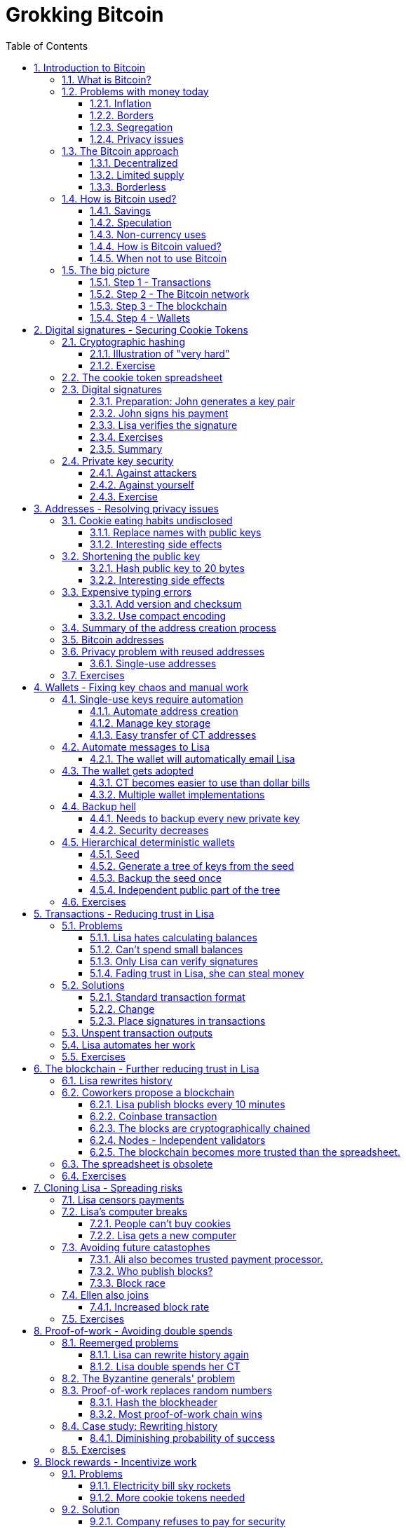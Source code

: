 = Grokking Bitcoin
:doctype: book
:sectnums:
:toc:
:toclevels: 3

== Introduction to Bitcoin
=== What is Bitcoin?
=== Problems with money today
==== Inflation
==== Borders
==== Segregation
==== Privacy issues
=== The Bitcoin approach
==== Decentralized
==== Limited supply
==== Borderless
=== How is Bitcoin used?
==== Savings
==== Speculation
==== Non-currency uses
===== Ownership
===== Proof of existence
==== How is Bitcoin valued?
==== When not to use Bitcoin
===== Tiny payments
===== Instant payments
===== Savings you can not afford to lose
=== The big picture
==== Step 1 - Transactions
==== Step 2 - The Bitcoin network
==== Step 3 - The blockchain
==== Step 4 - Wallets

== Digital signatures - Securing Cookie Tokens
=== Cryptographic hashing
==== Illustration of "very hard"
==== Exercise
=== The cookie token spreadsheet
=== Digital signatures
==== Preparation: John generates a key pair
==== John signs his payment
==== Lisa verifies the signature
==== Exercises
==== Summary
=== Private key security
==== Against attackers
==== Against yourself
==== Exercise

== Addresses - Resolving privacy issues
=== Cookie eating habits undisclosed
==== Replace names with public keys
==== Interesting side effects
=== Shortening the public key
==== Hash public key to 20 bytes
==== Interesting side effects
=== Expensive typing errors
==== Add version and checksum
==== Use compact encoding
=== Summary of the address creation process
=== Bitcoin addresses
=== Privacy problem with reused addresses
==== Single-use addresses
=== Exercises

== Wallets - Fixing key chaos and manual work
=== Single-use keys require automation
==== Automate address creation
==== Manage key storage
==== Easy transfer of CT addresses
=== Automate messages to Lisa
==== The wallet will automatically email Lisa
=== The wallet gets adopted
==== CT becomes easier to use than dollar bills
==== Multiple wallet implementations
=== Backup hell
==== Needs to backup every new private key
==== Security decreases
=== Hierarchical deterministic wallets
==== Seed
==== Generate a tree of keys from the seed
==== Backup the seed once
==== Independent public part of the tree
=== Exercises

== Transactions - Reducing trust in Lisa
=== Problems
==== Lisa hates calculating balances
==== Can't spend small balances
==== Only Lisa can verify signatures
==== Fading trust in Lisa, she can steal money
=== Solutions
==== Standard transaction format
==== Change
==== Place signatures in transactions
=== Unspent transaction outputs
=== Lisa automates her work
=== Exercises

== The blockchain - Further reducing trust in Lisa
=== Lisa rewrites history
=== Coworkers propose a blockchain
==== Lisa publish blocks every 10 minutes
==== Coinbase transaction
==== The blocks are cryptographically chained
==== Nodes - Independent validators
===== Keeps their own copy of the blockchain
==== The blockchain becomes more trusted than the spreadsheet.
=== The spreadsheet is obsolete
=== Exercises

== Cloning Lisa - Spreading risks
=== Lisa censors payments
=== Lisa's computer breaks
==== People can't buy cookies
==== Lisa gets a new computer
===== Downloads blockchain
===== Operation resumes
=== Avoiding future catastophes
==== Ali also becomes trusted payment processor.
==== Who publish blocks?
===== Let chance deside
==== Block race
===== Longest chain wins
===== Losing payment processor adjusts
===== Stale blocks
=== Ellen also joins
==== Increased block rate
=== Exercises

== Proof-of-work - Avoiding double spends
=== Reemerged problems
==== Lisa can rewrite history again
==== Lisa double spends her CT
=== The Byzantine generals' problem
=== Proof-of-work replaces random numbers
==== Hash the blockheader
==== Most proof-of-work chain wins
=== Case study: Rewriting history
==== Diminishing probability of success
=== Exercises

== Block rewards - Incentivize work
=== Problems
==== Electricity bill sky rockets
==== More cookie tokens needed
=== Solution
==== Company refuses to pay for security
==== Reward nodes running PoW at home
===== The coinbase transaction
==== Reasonable supply curve - 21M target
=== More problems
==== Miners create empty blocks
==== Transactions get stuck by miners
=== Solution
==== Transaction fees
=== Exercise

== Difficulty adjustments - Allowing more participants
=== Ali beefs up his hashpower
=== Lisa beefs up her hashpower
=== Block rate increases
==== Increased chance of stale blocks
==== Moving target
=== Adjust difficulty every 2016th block
==== Block rate stabalizes
==== Opens up for more participants
=== Exercise

== Peer-to-peer network - Ditching email
=== Email server breaks
==== Nodes cannot get new blocks
==== Users cannot verify payments
=== More problems with the email server
==== Bandwidth bottleneck
==== PoW authenticates, not email server logins
=== Faiza designs a peer-to-peer network
==== Nodes, miners and wallets interconnect
==== Transactions and blocks in the network
=== Anyone can mine now
==== Faiza, Mia and Rick starts mining
==== Network hashpower sky-rockets
=== System is now truly decentralized
=== Transaction life-cycle
=== Exercises

== Merkle trees - Reducing data use
=== John's mobile data plan depletes
==== All blocks downloaded
=== Download only blocks concerning John
==== By giving up privacy
==== By bloom filters
=== Download only transactions concerning John
==== Prove block contrains transaction
==== Merkle tree
==== Merkle path
=== Privacy issues with Bloom filters
=== Pruning
=== Exercises

== Script - Transactions on steroids
=== John's daughter wants cookie
=== Wanted features
==== Lock CT 24 hours
==== Pay with secret
==== Anyone can spend
==== Attach arbitrary data
==== Multi-signature
=== Scripts got you covered - if correct
=== Pay to script-hash - Move cost of script to payee
=== LockTime and nSequence
=== Segregated Witness
==== Ellen spends unconfirmed transaction
==== Transaction malleability
==== Space savings
==== Implicitly changes transaction id

== Adoption craze - Let's just call it Bitcoin, shall we?
=== No barrier to entry
=== Cafe starts serving bypassers in the street
==== Sells bitcoins to anyone
==== Accepts bitcoins from anyone
=== Employees exchange Bitcoin at a party
=== Non-employee starts mining
==== Buys coffé at café
==== Sells Bitcoin on the street
=== Speculators buys bitcoin
==== Long term speculators
==== Short term speculators
=== A free-speech non-profit gets choked
==== Only way to receive donations is Bitcoin
==== Manages to continue operations
=== Some employees want part of their salary in Bitcoin
=== Consultant accept Bitcoin as payment
=== Exchanges
=== Traders

== Update - Fixing bugs and adding features
=== Add script to transactions
==== Hard fork - Split network
==== Typical case - catastrophic bug
=== Add segregated witness
==== Soft fork - Upgrade mercifully
==== Typical case - new feature
==== Standardized procedure for soft fork

== Genesis - How it all began
=== The paper
=== The software
=== The genesis block
=== The first transaction
=== The first price point

== How-to - Getting started with Bitcoin
=== Install a wallet
==== Chose a wallet
==== Optionally encrypt the wallet
==== Backup the wallet
=== Get bitcoins
==== Watch the transaction confirm
=== Send bitcoins
=== Create a multi-signature wallet
